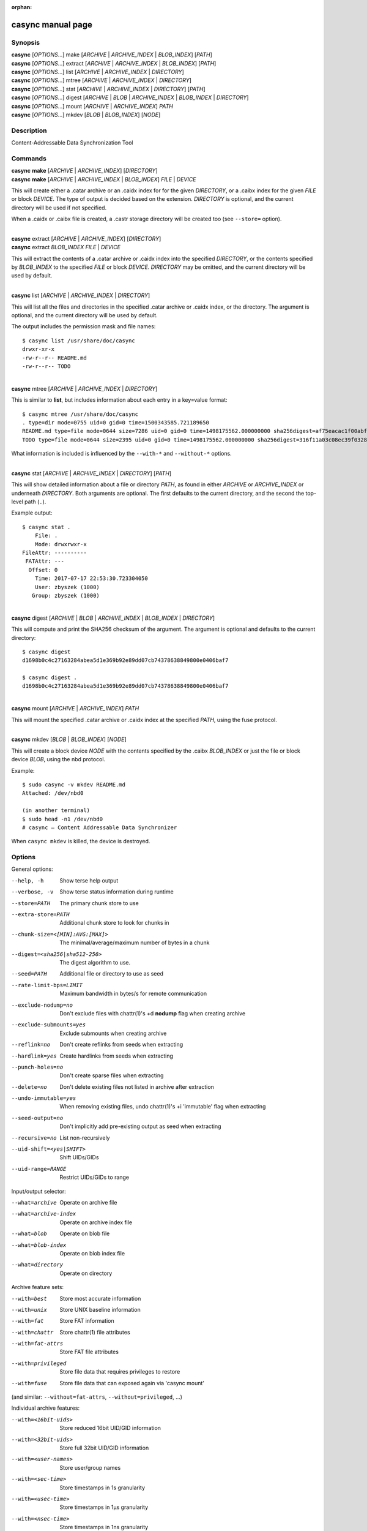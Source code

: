 :orphan:

casync manual page
==================

Synopsis
--------

| **casync** [*OPTIONS*...] make [*ARCHIVE* | *ARCHIVE_INDEX* | *BLOB_INDEX*] [*PATH*]
| **casync** [*OPTIONS*...] extract [*ARCHIVE* | *ARCHIVE_INDEX* | *BLOB_INDEX*] [*PATH*]
| **casync** [*OPTIONS*...] list [*ARCHIVE* | *ARCHIVE_INDEX* | *DIRECTORY*]
| **casync** [*OPTIONS*...] mtree [*ARCHIVE* | *ARCHIVE_INDEX* | *DIRECTORY*]
| **casync** [*OPTIONS*...] stat [*ARCHIVE* | *ARCHIVE_INDEX* | *DIRECTORY*] [*PATH*]
| **casync** [*OPTIONS*...] digest [*ARCHIVE* | *BLOB* | *ARCHIVE_INDEX* | *BLOB_INDEX* | *DIRECTORY*]
| **casync** [*OPTIONS*...] mount [*ARCHIVE* | *ARCHIVE_INDEX*] *PATH*
| **casync** [*OPTIONS*...] mkdev [*BLOB* | *BLOB_INDEX*] [*NODE*]

Description
-----------

Content-Addressable Data Synchronization Tool

Commands
--------

| **casync** **make** [*ARCHIVE* | *ARCHIVE_INDEX*] [*DIRECTORY*]
| **casync** **make** [*ARCHIVE* | *ARCHIVE_INDEX* | *BLOB_INDEX*] *FILE* | *DEVICE*

This will create either a .catar archive or an .caidx index for for the given
*DIRECTORY*, or a .caibx index for the given *FILE* or block *DEVICE*. The type
of output is decided based on the extension. *DIRECTORY* is optional, and
the current directory will be used if not specified.

When a .caidx or .caibx file is created, a .castr storage directory will be
created too (see ``--store=`` option).

|
| **casync** extract [*ARCHIVE* | *ARCHIVE_INDEX*] [*DIRECTORY*]
| **casync** extract *BLOB_INDEX* *FILE* | *DEVICE*

This will extract the contents of a .catar archive or .caidx index
into the specified *DIRECTORY*, or the contents specified by *BLOB_INDEX*
to the specified *FILE* or block *DEVICE*. *DIRECTORY* may be omitted,
and the current directory will be used by default.

|
| **casync** list [*ARCHIVE* | *ARCHIVE_INDEX* | *DIRECTORY*]

This will list all the files and directories in the specified .catar
archive or .caidx index, or the directory. The argument is optional,
and the current directory will be used by default.

The output includes the permission mask and file names::

  $ casync list /usr/share/doc/casync
  drwxr-xr-x
  -rw-r--r-- README.md
  -rw-r--r-- TODO

|
| **casync** mtree [*ARCHIVE* | *ARCHIVE_INDEX* | *DIRECTORY*]

This is similar to **list**, but includes information about each entry
in a key=value format::

  $ casync mtree /usr/share/doc/casync
  . type=dir mode=0755 uid=0 gid=0 time=1500343585.721189650
  README.md type=file mode=0644 size=7286 uid=0 gid=0 time=1498175562.000000000 sha256digest=af75eacac1f00abf6adaa7510a2c7fe00a4636daf9ea910d69d96f0a4ae85df4
  TODO type=file mode=0644 size=2395 uid=0 gid=0 time=1498175562.000000000 sha256digest=316f11a03c08ec39f0328ab1f7446bd048507d3fbeafffe7c32fad4942244b7d

What information is included is influenced by the ``--with-*`` and
``--without-*`` options.

|
| **casync** stat [*ARCHIVE* | *ARCHIVE_INDEX* | *DIRECTORY*] [*PATH*]

This will show detailed information about a file or directory *PATH*, as found
in either *ARCHIVE* or *ARCHIVE_INDEX* or underneath *DIRECTORY*. Both arguments
are optional. The first defaults to the current directory, and the second
the top-level path (``.``).

Example output::

  $ casync stat .
      File: .
      Mode: drwxrwxr-x
  FileAttr: ----------
   FATAttr: ---
    Offset: 0
      Time: 2017-07-17 22:53:30.723304050
      User: zbyszek (1000)
     Group: zbyszek (1000)

|
| **casync** digest [*ARCHIVE* | *BLOB* | *ARCHIVE_INDEX* | *BLOB_INDEX* | *DIRECTORY*]

This will compute and print the SHA256 checksum of the argument.
The argument is optional and defaults to the current directory::

  $ casync digest
  d1698b0c4c27163284abea5d1e369b92e89dd07cb74378638849800e0406baf7

  $ casync digest .
  d1698b0c4c27163284abea5d1e369b92e89dd07cb74378638849800e0406baf7

|
| **casync** mount [*ARCHIVE* | *ARCHIVE_INDEX*] *PATH*

This will mount the specified .catar archive or .caidx index at the
specified *PATH*, using the fuse protocol.

|
| **casync** mkdev [*BLOB* | *BLOB_INDEX*] [*NODE*]

This will create a block device *NODE* with the contents specified
by the .caibx *BLOB_INDEX* or just the file or block device *BLOB*,
using the nbd protocol.

Example::

  $ sudo casync -v mkdev README.md
  Attached: /dev/nbd0

  (in another terminal)
  $ sudo head -n1 /dev/nbd0
  # casync — Content Addressable Data Synchronizer

When ``casync mkdev`` is killed, the device is destroyed.

Options
-------

General options:

--help, -h                      Show terse help output
--verbose, -v                   Show terse status information during runtime
--store=PATH                    The primary chunk store to use
--extra-store=PATH              Additional chunk store to look for chunks in
--chunk-size=<[MIN]:AVG:[MAX]>  The minimal/average/maximum number of bytes in a chunk
--digest=<sha256|sha512-256>    The digest algorithm to use.
--seed=PATH                     Additional file or directory to use as seed
--rate-limit-bps=LIMIT          Maximum bandwidth in bytes/s for remote communication
--exclude-nodump=no             Don't exclude files with chattr(1)'s +d **nodump** flag when creating archive
--exclude-submounts=yes         Exclude submounts when creating archive
--reflink=no                    Don't create reflinks from seeds when extracting
--hardlink=yes                  Create hardlinks from seeds when extracting
--punch-holes=no                Don't create sparse files when extracting
--delete=no                     Don't delete existing files not listed in archive after extraction
--undo-immutable=yes            When removing existing files, undo chattr(1)'s +i 'immutable' flag when extracting
--seed-output=no                Don't implicitly add pre-existing output as seed when extracting
--recursive=no                  List non-recursively
--uid-shift=<yes|SHIFT>         Shift UIDs/GIDs
--uid-range=RANGE               Restrict UIDs/GIDs to range

Input/output selector:

--what=archive          Operate on archive file
--what=archive-index    Operate on archive index file
--what=blob             Operate on blob file
--what=blob-index       Operate on blob index file
--what=directory        Operate on directory

Archive feature sets:

--with=best             Store most accurate information
--with=unix             Store UNIX baseline information
--with=fat              Store FAT information
--with=chattr           Store chattr(1) file attributes
--with=fat-attrs        Store FAT file attributes
--with=privileged       Store file data that requires privileges to restore
--with=fuse             Store file data that can exposed again via 'casync mount'

(and similar: ``--without=fat-attrs``, ``--without=privileged``, ...)

Individual archive features:

--with=<16bit-uids>        Store reduced 16bit UID/GID information
--with=<32bit-uids>        Store full 32bit UID/GID information
--with=<user-names>        Store user/group names
--with=<sec-time>          Store timestamps in 1s granularity
--with=<usec-time>         Store timestamps in 1µs granularity
--with=<nsec-time>         Store timestamps in 1ns granularity
--with=<2sec-time>         Store timestamps in 2s granularity
--with=<read-only>         Store per-file read only flag
--with=<permissions>       Store full per-file UNIX permissions
--with=<symlinks>          Store symbolic links
--with=<device-nodes>      Store block and character device nodes
--with=<fifos>             Store named pipe nodes
--with=<sockets>           Store AF_UNIX file system socket nodes
--with=<flag-hidden>       Store FAT hidden file flag
--with=<flag-system>       Store FAT system file flag
--with=<flag-archive>      Store FAT archive file flag
--with=<flag-append>       Store append-only file flag
--with=<flag-noatime>      Store disable access time file flag
--with=<flag-compr>        Store enable compression file flag
--with=<flag-nocow>        Store disable copy-on-write file flag
--with=<flag-nodump>       Store disable dumping file flag
--with=<flag-dirsync>      Store synchronous directory flag
--with=<flag-immutable>    Store immutable file flag
--with=<flag-sync>         Store synchronous file flag
--with=<flag-nocomp>       Store disable compression file flag
--with=<flag-projinherit>  Store project quota inheritance flag
--with=<subvolume>         Store btrfs subvolume information
--with=<subvolume-ro>      Store btrfs subvolume read-only property
--with=<xattrs>            Store extended file attributes
--with=<acl>               Store file access control lists
--with=<fcaps>             Store file capabilities

(and similar: ``--without=16bit-uids``, ``--without=32bit-uids``, ...)

Archive features
----------------

The various ``--with=`` and ``--without=`` parameters control the precise set
of metadata to store in the archive, or restore when extracting. These flags
only apply if ``casync`` operates on the file system level.
